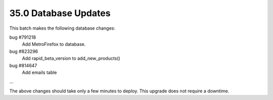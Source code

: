 .. This Source Code Form is subject to the terms of the Mozilla Public
.. License, v. 2.0. If a copy of the MPL was not distributed with this
.. file, You can obtain one at http://mozilla.org/MPL/2.0/.

35.0 Database Updates
=====================

This batch makes the following database changes:

bug #791218
	Add MetroFirefox to database.

bug #823296
    Add rapid_beta_version to add_new_products()

bug #814647
    Add emails table

...

The above changes should take only a few minutes to deploy.
This upgrade does not require a downtime.
